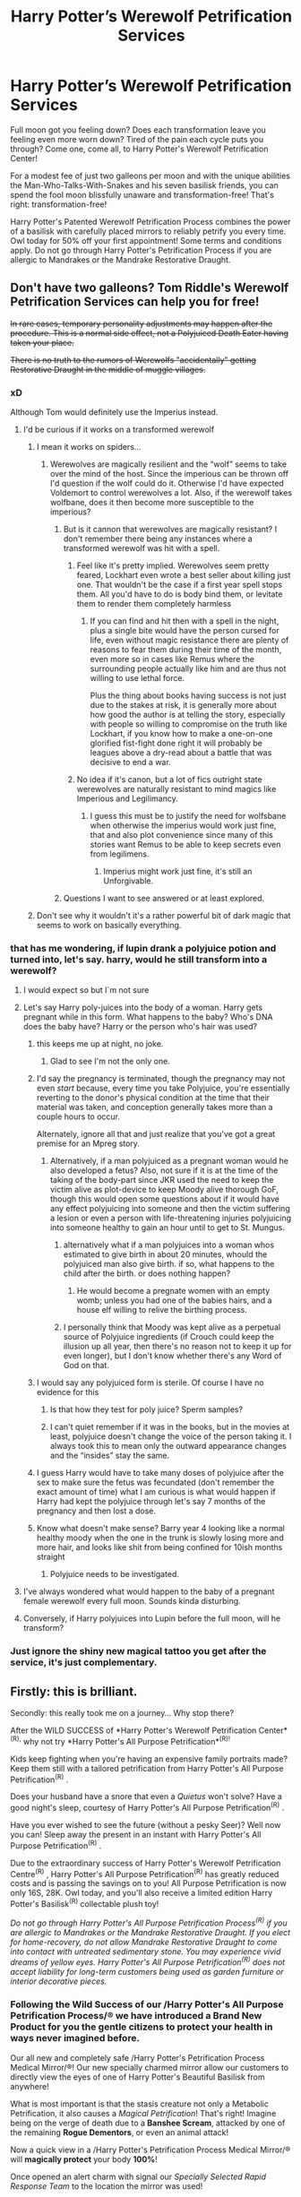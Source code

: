 #+TITLE: Harry Potter’s Werewolf Petrification Services

* Harry Potter’s Werewolf Petrification Services
:PROPERTIES:
:Author: stabbyallison
:Score: 463
:DateUnix: 1611587286.0
:DateShort: 2021-Jan-25
:FlairText: Prompt
:END:
Full moon got you feeling down? Does each transformation leave you feeling even more worn down? Tired of the pain each cycle puts you through? Come one, come all, to Harry Potter's Werewolf Petrification Center!

For a modest fee of just two galleons per moon and with the unique abilities the Man-Who-Talks-With-Snakes and his seven basilisk friends, you can spend the fool moon blissfully unaware and transformation-free! That's right: transformation-free!

Harry Potter's Patented Werewolf Petrification Process combines the power of a basilisk with carefully placed mirrors to reliably petrify you every time. Owl today for 50% off your first appointment! Some terms and conditions apply. Do not go through Harry Potter's Petrification Process if you are allergic to Mandrakes or the Mandrake Restorative Draught.


** Don't have two galleons? Tom Riddle's Werewolf Petrification Services can help you for free!

+In rare cases, temporary personality adjustments may happen after the procedure. This is a normal side effect, not a Polyjuiced Death Eater having taken your place.+

+There is no truth to the rumors of Werewolfs "accidentally" getting Restorative Draught in the middle of muggle villages.+
:PROPERTIES:
:Author: Togop
:Score: 254
:DateUnix: 1611589291.0
:DateShort: 2021-Jan-25
:END:

*** xD

Although Tom would definitely use the Imperius instead.
:PROPERTIES:
:Author: capeus
:Score: 54
:DateUnix: 1611599053.0
:DateShort: 2021-Jan-25
:END:

**** I'd be curious if it works on a transformed werewolf
:PROPERTIES:
:Author: Not_Campo2
:Score: 25
:DateUnix: 1611607277.0
:DateShort: 2021-Jan-26
:END:

***** I mean it works on spiders...
:PROPERTIES:
:Author: DeDe_at_it_again
:Score: 13
:DateUnix: 1611608396.0
:DateShort: 2021-Jan-26
:END:

****** Werewolves are magically resilient and the “wolf” seems to take over the mind of the host. Since the imperious can be thrown off I'd question if the wolf could do it. Otherwise I'd have expected Voldemort to control werewolves a lot. Also, if the werewolf takes wolfbane, does it then become more susceptible to the imperious?
:PROPERTIES:
:Author: Not_Campo2
:Score: 30
:DateUnix: 1611608604.0
:DateShort: 2021-Jan-26
:END:

******* But is it cannon that werewolves are magically resistant? I don't remember there being any instances where a transformed werewolf was hit with a spell.
:PROPERTIES:
:Author: JOKERRule
:Score: 7
:DateUnix: 1611618047.0
:DateShort: 2021-Jan-26
:END:

******** Feel like it's pretty implied. Werewolves seem pretty feared, Lockhart even wrote a best seller about killing just one. That wouldn't be the case if a first year spell stops them. All you'd have to do is body bind them, or levitate them to render them completely harmless
:PROPERTIES:
:Author: Not_Campo2
:Score: 14
:DateUnix: 1611619214.0
:DateShort: 2021-Jan-26
:END:

********* If you can find and hit then with a spell in the night, plus a single bite would have the person cursed for life, even without magic resistance there are plenty of reasons to fear them during their time of the month, even more so in cases like Remus where the surrounding people actually like him and are thus not willing to use lethal force.

Plus the thing about books having success is not just due to the stakes at risk, it is generally more about how good the author is at telling the story, especially with people so willing to compromise on the truth like Lockhart, if you know how to make a one-on-one glorified fist-fight done right it will probably be leagues above a dry-read about a battle that was decisive to end a war.
:PROPERTIES:
:Author: JOKERRule
:Score: 5
:DateUnix: 1611621082.0
:DateShort: 2021-Jan-26
:END:


******** No idea if it's canon, but a lot of fics outright state werewolves are naturally resistant to mind magics like Imperious and Legilimancy.
:PROPERTIES:
:Author: amethyst_lover
:Score: 2
:DateUnix: 1612388611.0
:DateShort: 2021-Feb-04
:END:

********* I guess this must be to justify the need for wolfsbane when otherwise the imperius would work just fine, that and also plot convenience since many of this stories want Remus to be able to keep secrets even from legilimens.
:PROPERTIES:
:Author: JOKERRule
:Score: 1
:DateUnix: 1612389639.0
:DateShort: 2021-Feb-04
:END:

********** Imperius might work just fine, it's still an Unforgivable.
:PROPERTIES:
:Author: alexeyr
:Score: 2
:DateUnix: 1612725746.0
:DateShort: 2021-Feb-07
:END:


******* Questions I want to see answered or at least explored.
:PROPERTIES:
:Author: DeDe_at_it_again
:Score: 8
:DateUnix: 1611610381.0
:DateShort: 2021-Jan-26
:END:


***** Don't see why it wouldn't it's a rather powerful bit of dark magic that seems to work on basically everything.
:PROPERTIES:
:Author: Electric999999
:Score: 6
:DateUnix: 1611614935.0
:DateShort: 2021-Jan-26
:END:


*** that has me wondering, if lupin drank a polyjuice potion and turned into, let's say. harry, would he still transform into a werewolf?
:PROPERTIES:
:Author: killereverdeen
:Score: 26
:DateUnix: 1611601759.0
:DateShort: 2021-Jan-25
:END:

**** I would expect so but I`m not sure
:PROPERTIES:
:Author: beerandcore
:Score: 24
:DateUnix: 1611602381.0
:DateShort: 2021-Jan-25
:END:


**** Let's say Harry poly-juices into the body of a woman. Harry gets pregnant while in this form. What happens to the baby? Who's DNA does the baby have? Harry or the person who's hair was used?
:PROPERTIES:
:Author: DeDe_at_it_again
:Score: 20
:DateUnix: 1611608553.0
:DateShort: 2021-Jan-26
:END:

***** this keeps me up at night, no joke.
:PROPERTIES:
:Author: killereverdeen
:Score: 18
:DateUnix: 1611608658.0
:DateShort: 2021-Jan-26
:END:

****** Glad to see I'm not the only one.
:PROPERTIES:
:Author: DeDe_at_it_again
:Score: 7
:DateUnix: 1611610406.0
:DateShort: 2021-Jan-26
:END:


***** I'd say the pregnancy is terminated, though the pregnancy may not even /start/ because, every time you take Polyjuice, you're essentially reverting to the donor's physical condition at the time that their material was taken, and conception generally takes more than a couple hours to occur.

Alternately, ignore all that and just realize that you've got a great premise for an Mpreg story.
:PROPERTIES:
:Author: callmesalticidae
:Score: 17
:DateUnix: 1611610521.0
:DateShort: 2021-Jan-26
:END:

****** Alternatively, if a man polyjuiced as a pregnant woman would he also developed a fetus? Also, not sure if it is at the time of the taking of the body-part since JKR used the need to keep the victim alive as plot-device to keep Moody alive thorough GoF, though this would open some questions about if it would have any effect polyjuicing into someone and then the victim suffering a lesion or even a person with life-threatening injuries polyjuicing into someone healthy to gain an hour until to get to St. Mungus.
:PROPERTIES:
:Author: JOKERRule
:Score: 6
:DateUnix: 1611618535.0
:DateShort: 2021-Jan-26
:END:

******* alternatively what if a man polyjuices into a woman whos estimated to give birth in about 20 minutes, whould the polyjuiced man also give birth. if so, what happens to the child after the birth. or does nothing happen?
:PROPERTIES:
:Author: Sabita_Densu
:Score: 8
:DateUnix: 1611621312.0
:DateShort: 2021-Jan-26
:END:

******** He would become a pregnate women with an empty womb; unless you had one of the babies hairs, and a house elf willing to relive the birthing process.
:PROPERTIES:
:Author: Rill16
:Score: 7
:DateUnix: 1611634070.0
:DateShort: 2021-Jan-26
:END:


******* I personally think that Moody was kept alive as a perpetual source of Polyjuice ingredients (if Crouch could keep the illusion up all year, then there's no reason not to keep it up for even longer), but I don't know whether there's any Word of God on that.
:PROPERTIES:
:Author: callmesalticidae
:Score: 5
:DateUnix: 1611619222.0
:DateShort: 2021-Jan-26
:END:


***** I would say any polyjuiced form is sterile. Of course I have no evidence for this
:PROPERTIES:
:Author: Tsorovar
:Score: 3
:DateUnix: 1611642964.0
:DateShort: 2021-Jan-26
:END:

****** Is that how they test for poly juice? Sperm samples?
:PROPERTIES:
:Author: DeDe_at_it_again
:Score: 3
:DateUnix: 1611644108.0
:DateShort: 2021-Jan-26
:END:


****** I can't quiet remember if it was in the books, but in the movies at least, polyjuice doesn't change the voice of the person taking it. I always took this to mean only the outward appearance changes and the “insides” stay the same.
:PROPERTIES:
:Author: HPLikemake
:Score: 3
:DateUnix: 1611658142.0
:DateShort: 2021-Jan-26
:END:


***** I guess Harry would have to take many doses of polyjuice after the sex to make sure the fetus was fecundated (don't remember the exact amount of time) what I am curious is what would happen if Harry had kept the polyjuice through let's say 7 months of the pregnancy and then lost a dose.
:PROPERTIES:
:Author: JOKERRule
:Score: 2
:DateUnix: 1611618252.0
:DateShort: 2021-Jan-26
:END:


***** Know what doesn't make sense? Barry year 4 looking like a normal healthy moody when the one in the trunk is slowly losing more and more hair, and looks like shit from being confined for 10ish months straight
:PROPERTIES:
:Author: dancortens
:Score: 2
:DateUnix: 1611722847.0
:DateShort: 2021-Jan-27
:END:

****** Polyjuice needs to be investigated.
:PROPERTIES:
:Author: DeDe_at_it_again
:Score: 2
:DateUnix: 1611732773.0
:DateShort: 2021-Jan-27
:END:


**** I've always wondered what would happen to the baby of a pregnant female werewolf every full moon. Sounds kinda disturbing.
:PROPERTIES:
:Author: SwishWishes
:Score: 5
:DateUnix: 1611615831.0
:DateShort: 2021-Jan-26
:END:


**** Conversely, if Harry polyjuices into Lupin before the full moon, will he transform?
:PROPERTIES:
:Author: Togop
:Score: 4
:DateUnix: 1611609864.0
:DateShort: 2021-Jan-26
:END:


*** Just ignore the shiny new magical tattoo you get after the service, it's just complementary.
:PROPERTIES:
:Author: tankuser_32
:Score: 2
:DateUnix: 1611655814.0
:DateShort: 2021-Jan-26
:END:


** Firstly: this is brilliant.

Secondly: this really took me on a journey... Why stop there?

After the WILD SUCCESS of *Harry Potter's Werewolf Petrification Center*^{(R),} why not try *Harry Potter's All Purpose Petrification*^{(R)!}

Kids keep fighting when you're having an expensive family portraits made? Keep them still with a tailored petrification from Harry Potter's All Purpose Petrification^{(R)} .

Does your husband have a snore that even a /Quietus/ won't solve? Have a good night's sleep, courtesy of Harry Potter's All Purpose Petrification^{(R)} .

Have you ever wished to see the future (without a pesky Seer)? Well now you can! Sleep away the present in an instant with Harry Potter's All Purpose Petrification^{(R)} .

Due to the extraordinary success of Harry Potter's Werewolf Petrification Centre^{(R)} , Harry Potter's All Purpose Petrification^{(R)} has greatly reduced costs and is passing the savings on to you! All Purpose Petrification is now only 16S, 28K. Owl today, and you'll also receive a limited edition Harry Potter's Basilisk^{(R)} collectable plush toy!

/Do not go through Harry Potter's All Purpose Petrification Process^{(R)} if you are allergic to Mandrakes or the Mandrake Restorative Draught. If you elect for home-recovery, do not allow Mandrake Restorative Draught to come into contact with untreated sedimentary stone. You may experience vivid dreams of yellow eyes. Harry Potter's All Purpose Petrification^{(R)} does not accept liability for long-term customers being used as garden furniture or interior decorative pieces./
:PROPERTIES:
:Author: Raspberrypirate
:Score: 63
:DateUnix: 1611615017.0
:DateShort: 2021-Jan-26
:END:

*** Following the *Wild Success* of our /Harry Potter's All Purpose Petrification Process/® we have introduced a *Brand New Product* for you the gentle citizens to protect your health in ways never imagined before.

Our all new and completely safe /Harry Potter's Petrification Process Medical Mirror/®! Our new specially charmed mirror allow our customers to directly view the eyes of one of Harry Potter's Beautiful Basilisk from anywhere!

What is most important is that the stasis creature not only a Metabolic Petrification, it also causes a /Magical Petrification/! That's right! Imagine being on the verge of death due to a *Banshee Scream*, attacked by one of the remaining *Rogue Dementors*, or even an animal attack!

Now a quick view in a /Harry Potter's Petrification Process Medical Mirror/® will *magically protect* your body *100%*!

Once opened an alert charm with signal our /Specially Selected Rapid Response Team/ to the location the mirror was used!

The security of knowing you're *Magically Protected* from any harm while avoiding the trauma of handling such a dangerous encounter yourself!

Purchase your very own /Harry Potter's Petrification Process Medical Mirror/® today and receive a discount for the first months service fee!

/See our disclaimer below for more details!/
:PROPERTIES:
:Author: Michal_Riley
:Score: 46
:DateUnix: 1611621268.0
:DateShort: 2021-Jan-26
:END:


** Na, i rather apparte to different countries in different time zones
:PROPERTIES:
:Author: starlighz
:Score: 67
:DateUnix: 1611591412.0
:DateShort: 2021-Jan-25
:END:

*** There is a fanfic that does this. Harry, Remus, and Sirius set up safehouses on both sides of the globe and set up a Fidelius so the portkeys aren't detectable. Eventually they use vanishing cabinets and such.

No more transformations.
:PROPERTIES:
:Author: Cyfric_G
:Score: 63
:DateUnix: 1611598529.0
:DateShort: 2021-Jan-25
:END:

**** I read an one-shot about this topic and it was beautiful, i am looking if i find it and if yes, i am goinv to put zhe link here
:PROPERTIES:
:Author: starlighz
:Score: 22
:DateUnix: 1611598894.0
:DateShort: 2021-Jan-25
:END:

***** [[https://archiveofourown.org/works/7436862]]
:PROPERTIES:
:Author: starlighz
:Score: 18
:DateUnix: 1611598951.0
:DateShort: 2021-Jan-25
:END:

****** That is the link to the one-shot above if someone wants to read it
:PROPERTIES:
:Author: starlighz
:Score: 12
:DateUnix: 1611598976.0
:DateShort: 2021-Jan-25
:END:


***** One I was referring to is Back to the Beginning. OP Science/Magitech Hero Harry.

linkffn(13586310)
:PROPERTIES:
:Author: Cyfric_G
:Score: 8
:DateUnix: 1611599409.0
:DateShort: 2021-Jan-25
:END:

****** [[https://www.fanfiction.net/s/13586310/1/][*/Back to the Beginning/*]] by [[https://www.fanfiction.net/u/2906207/burnable][/burnable/]]

#+begin_quote
  Harry finds himself thrust into his four-year old body, after Voldemort killed him in the forest in what would have been his seventh year. Knowing what he did, he decided to fix some things he never had a chance to before. He'd not go into the magical world untrained this time. OP Harry. Science, magic and discovery. Harem.
#+end_quote

^{/Site/:} ^{fanfiction.net} ^{*|*} ^{/Category/:} ^{Harry} ^{Potter} ^{*|*} ^{/Rated/:} ^{Fiction} ^{M} ^{*|*} ^{/Chapters/:} ^{27} ^{*|*} ^{/Words/:} ^{343,433} ^{*|*} ^{/Reviews/:} ^{1,819} ^{*|*} ^{/Favs/:} ^{4,811} ^{*|*} ^{/Follows/:} ^{4,237} ^{*|*} ^{/Updated/:} ^{Jul} ^{2,} ^{2020} ^{*|*} ^{/Published/:} ^{May} ^{16,} ^{2020} ^{*|*} ^{/Status/:} ^{Complete} ^{*|*} ^{/id/:} ^{13586310} ^{*|*} ^{/Language/:} ^{English} ^{*|*} ^{/Genre/:} ^{Adventure/Friendship} ^{*|*} ^{/Characters/:} ^{Harry} ^{P.,} ^{Hermione} ^{G.,} ^{Fleur} ^{D.,} ^{Luna} ^{L.} ^{*|*} ^{/Download/:} ^{[[http://www.ff2ebook.com/old/ffn-bot/index.php?id=13586310&source=ff&filetype=epub][EPUB]]} ^{or} ^{[[http://www.ff2ebook.com/old/ffn-bot/index.php?id=13586310&source=ff&filetype=mobi][MOBI]]}

--------------

*FanfictionBot*^{2.0.0-beta} | [[https://github.com/FanfictionBot/reddit-ffn-bot/wiki/Usage][Usage]] | [[https://www.reddit.com/message/compose?to=tusing][Contact]]
:PROPERTIES:
:Author: FanfictionBot
:Score: 8
:DateUnix: 1611599429.0
:DateShort: 2021-Jan-25
:END:

******* linkffn(back to the beginning by burnable)

Just testing if this one works for me because the other one doesn't
:PROPERTIES:
:Author: acciowit
:Score: 2
:DateUnix: 1611613514.0
:DateShort: 2021-Jan-26
:END:

******** If you mean the download link, it doesn't work (since Fanficiton.net started using Cloudflare in December.) If a fic is older than that and had previously been requested on [[http://www.ff2ebook.com/]], a bot link may still work as it will be in the achieve. If it doesn't your best bet is to check manually at [[http://www.ff2ebook.com/archive]]. For example, Back to the Beginning brings up three fics and the last one is the one you want. Clicking on the title gives you a hover text, which lets you select either EPUB or MOBI.
:PROPERTIES:
:Author: TheBlueMenace
:Score: 3
:DateUnix: 1611661704.0
:DateShort: 2021-Jan-26
:END:

********* Ah okay, I assume this only works on web then? When I click on the title on mobile it sends me to the website.

Thanks for explaining!
:PROPERTIES:
:Author: acciowit
:Score: 1
:DateUnix: 1611702302.0
:DateShort: 2021-Jan-27
:END:


******** [[https://www.fanfiction.net/s/13586310/1/][*/Back to the Beginning/*]] by [[https://www.fanfiction.net/u/2906207/burnable][/burnable/]]

#+begin_quote
  Harry finds himself thrust into his four-year old body, after Voldemort killed him in the forest in what would have been his seventh year. Knowing what he did, he decided to fix some things he never had a chance to before. He'd not go into the magical world untrained this time. OP Harry. Science, magic and discovery. Harem.
#+end_quote

^{/Site/:} ^{fanfiction.net} ^{*|*} ^{/Category/:} ^{Harry} ^{Potter} ^{*|*} ^{/Rated/:} ^{Fiction} ^{M} ^{*|*} ^{/Chapters/:} ^{27} ^{*|*} ^{/Words/:} ^{343,433} ^{*|*} ^{/Reviews/:} ^{1,819} ^{*|*} ^{/Favs/:} ^{4,812} ^{*|*} ^{/Follows/:} ^{4,238} ^{*|*} ^{/Updated/:} ^{Jul} ^{2,} ^{2020} ^{*|*} ^{/Published/:} ^{May} ^{16,} ^{2020} ^{*|*} ^{/Status/:} ^{Complete} ^{*|*} ^{/id/:} ^{13586310} ^{*|*} ^{/Language/:} ^{English} ^{*|*} ^{/Genre/:} ^{Adventure/Friendship} ^{*|*} ^{/Characters/:} ^{Harry} ^{P.,} ^{Hermione} ^{G.,} ^{Fleur} ^{D.,} ^{Luna} ^{L.} ^{*|*} ^{/Download/:} ^{[[http://www.ff2ebook.com/old/ffn-bot/index.php?id=13586310&source=ff&filetype=epub][EPUB]]} ^{or} ^{[[http://www.ff2ebook.com/old/ffn-bot/index.php?id=13586310&source=ff&filetype=mobi][MOBI]]}

--------------

*FanfictionBot*^{2.0.0-beta} | [[https://github.com/FanfictionBot/reddit-ffn-bot/wiki/Usage][Usage]] | [[https://www.reddit.com/message/compose?to=tusing][Contact]]
:PROPERTIES:
:Author: FanfictionBot
:Score: 2
:DateUnix: 1611613543.0
:DateShort: 2021-Jan-26
:END:


****** Ok, thank you! Something to do this night because i finished Harry Potter and the Problem of Potions and looked what i could read!
:PROPERTIES:
:Author: starlighz
:Score: 6
:DateUnix: 1611599538.0
:DateShort: 2021-Jan-25
:END:


****** Are there any ships in here? If so, what are they? What year does this book go up to?
:PROPERTIES:
:Author: BookHoarder_Phoenix
:Score: 1
:DateUnix: 1611648363.0
:DateShort: 2021-Jan-26
:END:

******* It's a harem, so quite a few, including Hermione, Daphne, Fleur, and so on.

And it's the entire series. The author isn't shy about changing things and having Harry deal with Voldemort quickly. It's very much a fluff story, centered on Harry going all technowizard and how he changes things up.
:PROPERTIES:
:Author: Cyfric_G
:Score: 3
:DateUnix: 1611658232.0
:DateShort: 2021-Jan-26
:END:

******** I've never heard of harem. Going by the context, I'm assuming he dates multiple at once? If so, do the other girls know it's not just them and Harry in the relationship?
:PROPERTIES:
:Author: BookHoarder_Phoenix
:Score: 1
:DateUnix: 1611659179.0
:DateShort: 2021-Jan-26
:END:

********* Yup. It starts out as an act of sorts. Harry is giving them protection because Wizarding society is screwed up and them being his "girlfriends" protects them from various things.

They basically decide they all like him for real.
:PROPERTIES:
:Author: Cyfric_G
:Score: 2
:DateUnix: 1611701073.0
:DateShort: 2021-Jan-27
:END:

********** Ah ok. If it's all the girls in his "inner circle" then that's a lot of girlfriends. Does Neville end up gettin any of them?
:PROPERTIES:
:Author: BookHoarder_Phoenix
:Score: 1
:DateUnix: 1611712707.0
:DateShort: 2021-Jan-27
:END:

*********** Hannah. :) It is rather a lot, but it's one of the few where I don't care. That one and Too Many Dates.
:PROPERTIES:
:Author: Cyfric_G
:Score: 2
:DateUnix: 1611713840.0
:DateShort: 2021-Jan-27
:END:


*** I've been saying that for years! Why go through a painful transformation when you instead can just avoid the full moon - it doesn't make sense
:PROPERTIES:
:Author: naomide
:Score: 13
:DateUnix: 1611597632.0
:DateShort: 2021-Jan-25
:END:

**** Yeah, why isn't a group of extremely discriminated people living in extreme porverty with no magical education (if you were bitten since young/in the middle of schooling) apperate half-way around the globe (the moon is up for most of the night and some part of the day) every month to avoid the transformation? It's not like they are heavily discriminated against in civilized society or that the most convenient method of controlling their curse is an expensive consumable and require high expertise in a given field OR that a cage and an unbreakable charm is more accessible and reliable just with the tradeoff of pain?

Why any werewolf would choose to not avoid the full moon is a mystery to me

Edit: Sorry about this whole thing, I didn't mean to go on a rant. I was tired and people handwaving away other people's problems (werewolves in this specific circumstance) just really rubbed me the wrong way

It's fun to debate here in fictional terms about the creative solutions to fictional dilemmas but if you remove the "fiction" it just kinda hit close to home. That's probably what prompted this comment. Sorry for the attitude, it wasn't warranted
:PROPERTIES:
:Author: PythoonFrost
:Score: 48
:DateUnix: 1611598616.0
:DateShort: 2021-Jan-25
:END:

***** The question i ask me: Greyback bit children. Did he really convinced EVERY child to join his pack and Remus is the only one who chose a wizard life?! And if not: why did Dumbledore chose him? Because if you are in a pack, you probably arent allowed to leave it
:PROPERTIES:
:Author: starlighz
:Score: 15
:DateUnix: 1611599222.0
:DateShort: 2021-Jan-25
:END:

****** We don't know how /many/ children Greyback bit. I would think that it's reasonable to assume the majority end up joining a pack though, whether it's his or another.

Werewolves are heavily discriminated against in Wizarding society for the most part, I could definitely see that over the years the children Greyback bites become bitter and jaded due to their continued rejection from society, and ultimately end up joining a pack because they feel they have no choice if they want to survive or have even a modicum of happiness.
:PROPERTIES:
:Author: BobaFett007
:Score: 16
:DateUnix: 1611609720.0
:DateShort: 2021-Jan-26
:END:

******* Yeah, pretty good guess and it makes sense.
:PROPERTIES:
:Author: starlighz
:Score: 4
:DateUnix: 1611609971.0
:DateShort: 2021-Jan-26
:END:


******* I think it's implied a number don't survive. I remember reading on Pottermore (I think) about a boy bitten in his youth like Remus, with a loving family who tried to help him, who ended up committing suicide because of his lycanthropy. Some families will eject them and I don't imagine they fare well on their own.

Fenrir possibly circled back and collected some of those he turned to help form his little army. Excuse me, pack.
:PROPERTIES:
:Author: amethyst_lover
:Score: 1
:DateUnix: 1612389195.0
:DateShort: 2021-Feb-04
:END:


****** u/crownjewel82:
#+begin_quote
  convinced
#+end_quote

That's a funny way to say kidnap and brainwash.
:PROPERTIES:
:Author: crownjewel82
:Score: 6
:DateUnix: 1611632869.0
:DateShort: 2021-Jan-26
:END:

******* Ok, yeah, kidnap and brainwash explains it MUUUCH better
:PROPERTIES:
:Author: starlighz
:Score: 1
:DateUnix: 1611641620.0
:DateShort: 2021-Jan-26
:END:


**** Ik, right? The only thing that comes to my mind why you wouldnt do it, is because you cant because you need to get a certificate for another continent or country, maybe thats why Newt didnt apparate to New York
:PROPERTIES:
:Author: starlighz
:Score: 10
:DateUnix: 1611598112.0
:DateShort: 2021-Jan-25
:END:

***** It is canon that apparition is a hard skill to learn, that nit all adults can do it, and that it requires a certain level of mental focus. I don't remember if range limits are mentioned.
:PROPERTIES:
:Author: HiddenAltAccount
:Score: 6
:DateUnix: 1611622149.0
:DateShort: 2021-Jan-26
:END:

****** There are range limits for apparition but he may have been able to use a portkey. However, JKR said something about portkeys being rough on the contents of his case.
:PROPERTIES:
:Author: crownjewel82
:Score: 4
:DateUnix: 1611632988.0
:DateShort: 2021-Jan-26
:END:


*** What just happened here? I never had a comment with THAT much responses
:PROPERTIES:
:Author: starlighz
:Score: 3
:DateUnix: 1611603190.0
:DateShort: 2021-Jan-25
:END:


*** I feel like the curse wouldn't be hoodwinked by such mundane methods, and would probably enact some terrible pain as retribution until the victim succumbs to the transformation.
:PROPERTIES:
:Author: capeus
:Score: 7
:DateUnix: 1611599125.0
:DateShort: 2021-Jan-25
:END:

**** It would kind of have to, or the werewolf would be transformed for a full three days, if it had some weird sapience that let it determine such things. They aren't.
:PROPERTIES:
:Author: Cyfric_G
:Score: 9
:DateUnix: 1611599490.0
:DateShort: 2021-Jan-25
:END:

***** What would happen if some werewolf found himself /on/ the moon? Or if they went to a different world with a different moon? Or a world with many moons?
:PROPERTIES:
:Author: wille179
:Score: 6
:DateUnix: 1611601948.0
:DateShort: 2021-Jan-25
:END:

****** u/Raesong:
#+begin_quote
  What would happen if some werewolf found himself on the moon?
#+end_quote

Probably die in seconds due to the complete lack of an atmosphere on the moon.

#+begin_quote
  Or if they went to a different world with a different moon?
#+end_quote

Presuming that the planet in question has an atmosphere, and that it's of a kind capable of sustaining terrestrial life, that's a good question. It might depend on what it is about the full moon that triggers a werewolf's transformation, if there's some special magical aspect of our sun and/or moon that causes the reflected light seen during a full moon to induce said transformation, or if it's more biomagical in nature.

#+begin_quote
  Or a world with many moons?
#+end_quote

See my above responce, but with the note that multiple moons could possibly either amplify or counteract the transformation, depending on a whole slew of factors I couldn't even begin to guess at.
:PROPERTIES:
:Author: Raesong
:Score: 9
:DateUnix: 1611602843.0
:DateShort: 2021-Jan-25
:END:

******* u/wille179:
#+begin_quote
  Probably die in seconds due to the complete lack of an atmosphere on the moon.
#+end_quote

Assume astronaut werewolf.
:PROPERTIES:
:Author: wille179
:Score: 9
:DateUnix: 1611603451.0
:DateShort: 2021-Jan-25
:END:

******** u/callmesalticidae:
#+begin_quote
  Assume astronaut werewolf.
#+end_quote

Tear apart space suit during awful transformation, then die in seconds due to the complete lack of an atmosphere on the moon.

(More seriously, it depends on what it is about the moon that triggers the transformation)
:PROPERTIES:
:Author: callmesalticidae
:Score: 6
:DateUnix: 1611610937.0
:DateShort: 2021-Jan-26
:END:


******* It's pretty likely that the original werewolf curse was created by some dark wizard a few millenia ago trying to get a self-increasing army of mind controlled warriors. It's unlikely that an ancient dark wizard would have considered space travel when developing the curse. So there's a good chance it'd glitch out, fail or cause some weird effect. Or it might not do anything at all.
:PROPERTIES:
:Author: 15_Redstones
:Score: 4
:DateUnix: 1611608209.0
:DateShort: 2021-Jan-26
:END:


****** Depends on how it works. But we know from the source material that a werewolf will not transform if it's a full moon on the other side of the world.

Now, I could see some sort of issue where a werewolf needs the magic to 'flux' periodically or its body has issues, but not some weird magical 'you must do that or else magic will punish you' sort of thing.

That just reads similarly to a bad GM in an RPG who punishes players for not following the railroad.
:PROPERTIES:
:Author: Cyfric_G
:Score: 6
:DateUnix: 1611605470.0
:DateShort: 2021-Jan-25
:END:


***** It could be like my migraines, where there's a sort of mounting "pressure" that makes delayed migraines (or delayed transformations, in a werewolf's case) more severe when they finally do happen.

Since the full moon comes out during the day, but traditional werewolf lore and fic usually doesn't have werewolves transforming till nightfall, it may be that delayed transformation = greater sensitivity, so that somebody who transforms every month will only do so at night, when the moon is bright and unobscured, while someone who keeps the transformation at bay for months will eventually transform at the top of the lunar cycle, even at noon, and that the experience will be much more severe.
:PROPERTIES:
:Author: callmesalticidae
:Score: 5
:DateUnix: 1611610843.0
:DateShort: 2021-Jan-26
:END:


**** As i said, my theory is that you have to get a certificate or the allowance to apparate to another country or continent or the only way to travel via magic outside of your continent or country is via portkey
:PROPERTIES:
:Author: starlighz
:Score: 3
:DateUnix: 1611599442.0
:DateShort: 2021-Jan-25
:END:


**** My headcanon is that the globetrotting trick works, but it can't be overdone. Basically, I figure that the wolf is dormant most of the time, but near the full moon, it starts to slightly leak into the main persona. It can be suppressed simply enough with a bit of willpower if you know what is happening. However, suppressing the transformation like this doesn't make the wolf turn dormant as it should. As a result, over time, it forces itself upon your personality even more, and if you continue to suppress the transformation, eventually you become a case that is sort of an inverted Wolfsbane: a wolf in human shape, until you allow the transformation to occur normally. This also causes the Wolfsbane to fail until things are back to normal.
:PROPERTIES:
:Author: Fredrik1994
:Score: 5
:DateUnix: 1611624831.0
:DateShort: 2021-Jan-26
:END:


** Love it!
:PROPERTIES:
:Author: ravenclaw555
:Score: 14
:DateUnix: 1611587558.0
:DateShort: 2021-Jan-25
:END:


** This is a subplot in chapters 19--23 of linkffn(The Parselmouth of Gryffindor by Achille Talon).
:PROPERTIES:
:Author: TheLetterJ0
:Score: 13
:DateUnix: 1611606051.0
:DateShort: 2021-Jan-25
:END:

*** [[https://www.fanfiction.net/s/12682621/1/][*/The Parselmouth of Gryffindor/*]] by [[https://www.fanfiction.net/u/7922987/Achille-Talon][/Achille Talon/]]

#+begin_quote
  Hermione Granger was born a Parselmouth and arrives at Hogwarts with less trust in authority (after all, muggle science somehow missed snake sentience), and a mission to prove snakes are people too. And Goblins. And Acromantulas. And... Merlin. Hogwarts isn't prepared for this, the Wizarding World isn't prepared for this, and Voldemort is *especially* not prepared for this. ON HIATUS
#+end_quote

^{/Site/:} ^{fanfiction.net} ^{*|*} ^{/Category/:} ^{Harry} ^{Potter} ^{*|*} ^{/Rated/:} ^{Fiction} ^{K+} ^{*|*} ^{/Chapters/:} ^{81} ^{*|*} ^{/Words/:} ^{274,382} ^{*|*} ^{/Reviews/:} ^{686} ^{*|*} ^{/Favs/:} ^{1,040} ^{*|*} ^{/Follows/:} ^{1,407} ^{*|*} ^{/Updated/:} ^{Aug} ^{1,} ^{2019} ^{*|*} ^{/Published/:} ^{Oct} ^{9,} ^{2017} ^{*|*} ^{/id/:} ^{12682621} ^{*|*} ^{/Language/:} ^{English} ^{*|*} ^{/Genre/:} ^{Humor/Friendship} ^{*|*} ^{/Download/:} ^{[[http://www.ff2ebook.com/old/ffn-bot/index.php?id=12682621&source=ff&filetype=epub][EPUB]]} ^{or} ^{[[http://www.ff2ebook.com/old/ffn-bot/index.php?id=12682621&source=ff&filetype=mobi][MOBI]]}

--------------

*FanfictionBot*^{2.0.0-beta} | [[https://github.com/FanfictionBot/reddit-ffn-bot/wiki/Usage][Usage]] | [[https://www.reddit.com/message/compose?to=tusing][Contact]]
:PROPERTIES:
:Author: FanfictionBot
:Score: 8
:DateUnix: 1611606078.0
:DateShort: 2021-Jan-25
:END:
